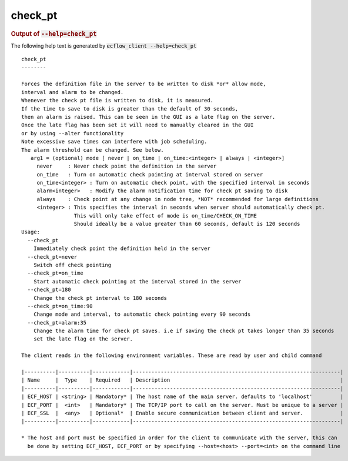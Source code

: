 
.. _check_pt_cli:

check_pt
////////







.. rubric:: Output of :code:`--help=check_pt`



The following help text is generated by :code:`ecflow_client --help=check_pt`

::

   
   check_pt
   --------
   
   Forces the definition file in the server to be written to disk *or* allow mode,
   interval and alarm to be changed.
   Whenever the check pt file is written to disk, it is measured.
   If the time to save to disk is greater than the default of 30 seconds,
   then an alarm is raised. This can be seen in the GUI as a late flag on the server.
   Once the late flag has been set it will need to manually cleared in the GUI
   or by using --alter functionality
   Note excessive save times can interfere with job scheduling.
   The alarm threshold can be changed. See below.
      arg1 = (optional) mode [ never | on_time | on_time:<integer> | always | <integer>]
        never     : Never check point the definition in the server
        on_time   : Turn on automatic check pointing at interval stored on server
        on_time<integer> : Turn on automatic check point, with the specified interval in seconds
        alarm<integer>   : Modify the alarm notification time for check pt saving to disk
        always    : Check point at any change in node tree, *NOT* recommended for large definitions
        <integer> : This specifies the interval in seconds when server should automatically check pt.
                    This will only take effect of mode is on_time/CHECK_ON_TIME
                    Should ideally be a value greater than 60 seconds, default is 120 seconds
   Usage:
     --check_pt
       Immediately check point the definition held in the server
     --check_pt=never
       Switch off check pointing
     --check_pt=on_time
       Start automatic check pointing at the interval stored in the server
     --check_pt=180
       Change the check pt interval to 180 seconds
     --check_pt=on_time:90
       Change mode and interval, to automatic check pointing every 90 seconds
     --check_pt=alarm:35
       Change the alarm time for check pt saves. i.e if saving the check pt takes longer than 35 seconds
       set the late flag on the server.
   
   The client reads in the following environment variables. These are read by user and child command
   
   |----------|----------|------------|-------------------------------------------------------------------|
   | Name     |  Type    | Required   | Description                                                       |
   |----------|----------|------------|-------------------------------------------------------------------|
   | ECF_HOST | <string> | Mandatory* | The host name of the main server. defaults to 'localhost'         |
   | ECF_PORT |  <int>   | Mandatory* | The TCP/IP port to call on the server. Must be unique to a server |
   | ECF_SSL  |  <any>   | Optional*  | Enable secure communication between client and server.            |
   |----------|----------|------------|-------------------------------------------------------------------|
   
   * The host and port must be specified in order for the client to communicate with the server, this can 
     be done by setting ECF_HOST, ECF_PORT or by specifying --host=<host> --port=<int> on the command line
   

